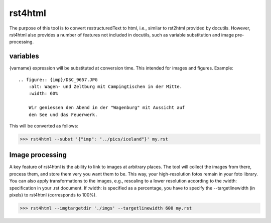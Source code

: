 rst4html
++++++++

The purpose of this tool is to convert restructuredText to html, i.e.,
similar to rst2html provided by docutils. However, rst4html also
provides a number of features not included in docutils, such as variable
substitution and image pre-processing.


==========
variables
==========

{varname} expression will be substituted at conversion time. This intended for images and figures. Example::

	.. figure:: {imp}/DSC_9657.JPG
	    :alt: Wagen- und Zeltburg mit Campingtischen in der Mitte.
	    :width: 60%

	    Wir geniessen den Abend in der "Wagenburg" mit Aussicht auf
	    den See und das Feuerwerk.


This will be converted as follows:

>>> rst4html --subst '{"imp": "../pics/iceland"}' my.rst


================
Image processing
================

A key feature of rst4html is the ability to link to images at arbitrary
places. The tool will collect the images from there, process them, and
store them very you want them to be. This way, your high-resolution
fotos remain in your foto library. You can also apply transformations
to the images, e.g., rescaling to a lower resolution according to
the :width: specification in your .rst document. If :width: is specified
as a percentage, you have to specify the --targetlinewidth (in pixels)
to rst4html (corresponds to 100%).

>>> rst4html --imgtargetdir './imgs' --targetlinewidth 600 my.rst

